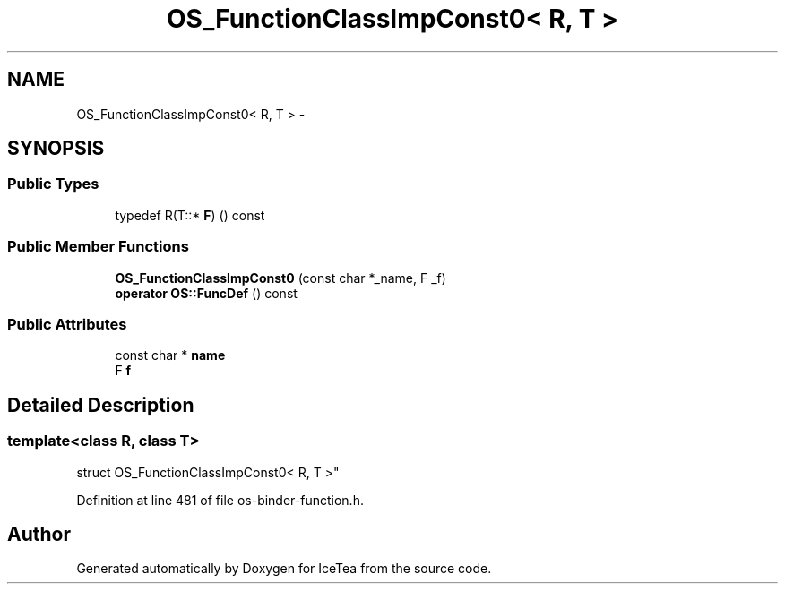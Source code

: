 .TH "OS_FunctionClassImpConst0< R, T >" 3 "Sat Mar 26 2016" "IceTea" \" -*- nroff -*-
.ad l
.nh
.SH NAME
OS_FunctionClassImpConst0< R, T > \- 
.SH SYNOPSIS
.br
.PP
.SS "Public Types"

.in +1c
.ti -1c
.RI "typedef R(T::* \fBF\fP) () const "
.br
.in -1c
.SS "Public Member Functions"

.in +1c
.ti -1c
.RI "\fBOS_FunctionClassImpConst0\fP (const char *_name, F _f)"
.br
.ti -1c
.RI "\fBoperator OS::FuncDef\fP () const "
.br
.in -1c
.SS "Public Attributes"

.in +1c
.ti -1c
.RI "const char * \fBname\fP"
.br
.ti -1c
.RI "F \fBf\fP"
.br
.in -1c
.SH "Detailed Description"
.PP 

.SS "template<class R, class T>
.br
struct OS_FunctionClassImpConst0< R, T >"

.PP
Definition at line 481 of file os\-binder\-function\&.h\&.

.SH "Author"
.PP 
Generated automatically by Doxygen for IceTea from the source code\&.
